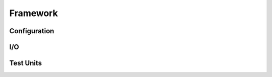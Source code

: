 .. _Framework:

Framework
*********

.. _Configuration:

Configuration
=============

I/O
===

Test Units
==========
